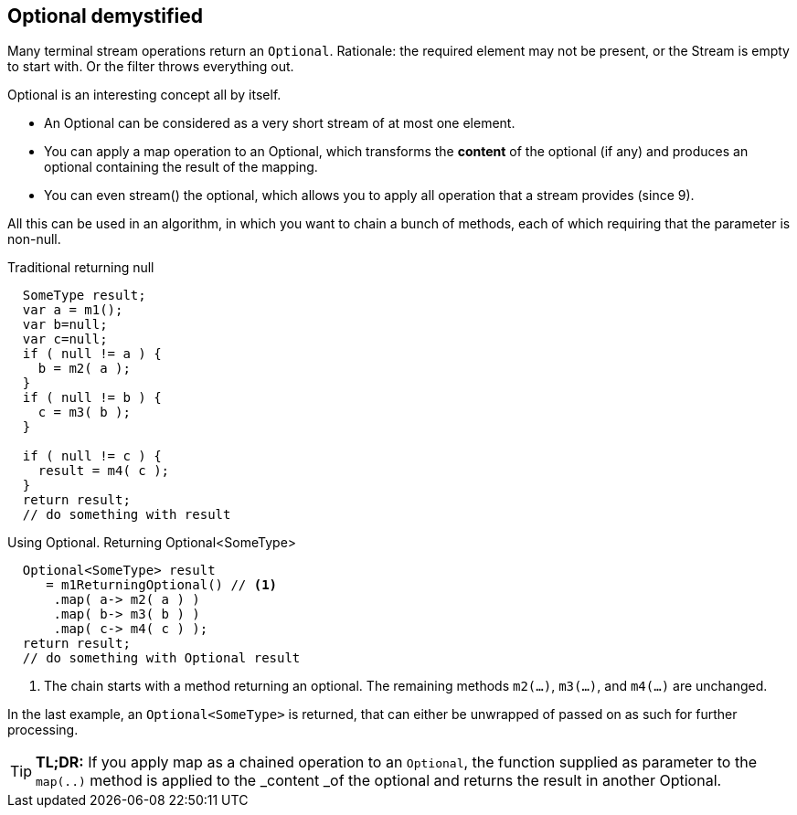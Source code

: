 == Optional demystified

Many terminal stream operations return an [blue]`Optional`. Rationale: the required element
may not be present, or the Stream is empty to start with. Or the filter throws everything out.

Optional is an interesting concept all by itself.

* An Optional can be considered as a very short stream of at most one element.
* You can apply a map operation to an Optional, which transforms the *content* of the optional (if any) and
  produces an optional containing the result of the mapping.
* You  can even stream() the optional, which allows you to apply all operation that a stream provides (since 9).

All this can be used in an algorithm, in which you want to chain a bunch of methods, each of which
requiring that the parameter is non-null.

.Traditional returning null
[source,java]
----
  SomeType result;
  var a = m1();
  var b=null;
  var c=null;
  if ( null != a ) {
    b = m2( a );
  }
  if ( null != b ) {
    c = m3( b );
  }

  if ( null != c ) {
    result = m4( c );
  }
  return result;
  // do something with result
----

.Using Optional. Returning Optional<SomeType>
[source,java]
----
  Optional<SomeType> result
     = m1ReturningOptional() // <1>
      .map( a-> m2( a ) )
      .map( b-> m3( b ) )
      .map( c-> m4( c ) );
  return result;
  // do something with Optional result
----

<1> The chain starts with a method returning an optional. The remaining methods `m2(...)`, `m3(...)`, and `m4(...)` are unchanged.

In the last example, an [blue]`Optional<SomeType>` is returned, that can either be unwrapped of passed on as such for further processing.

[TIP]
*TL;DR:* If you apply map as a chained operation to an [blue]`Optional`, the function supplied as
 parameter to the `map(..)` method is applied to the _content _of the optional and returns the result in another Optional.

